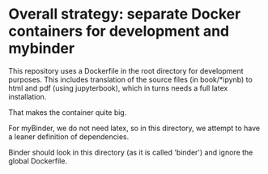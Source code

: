 * Overall strategy: separate Docker containers for development and mybinder

This repository uses a Dockerfile in the root directory for development
purposes. This includes translation of the source files (in book/*ipynb) to html
and pdf (using jupyterbook), which in turns needs a full latex installation.

That makes the container quite big.

For myBinder, we do not need latex, so in this directory, we attempt to have a
leaner definition of dependencies.

Binder should look in this directory (as it is called 'binder') and ignore the
global Dockerfile.

